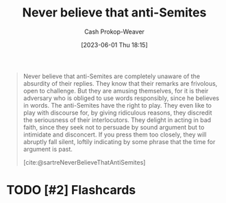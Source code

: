 :PROPERTIES:
:ID:       a991edbf-1372-4296-ab3e-c45dadcfdc20
:LAST_MODIFIED: [2023-09-05 Tue 20:20]
:END:
#+title: Never believe that anti-Semites
#+hugo_custom_front_matter: :slug "a991edbf-1372-4296-ab3e-c45dadcfdc20"
#+author: Cash Prokop-Weaver
#+date: [2023-06-01 Thu 18:15]
#+filetags: :hastodo:quote:

#+begin_quote
Never believe that anti-Semites are completely unaware of the absurdity of their replies. They know that their remarks are frivolous, open to challenge. But they are amusing themselves, for it is their adversary who is obliged to use words responsibly, since he believes in words. The anti-Semites have the right to play. They even like to play with discourse for, by giving ridiculous reasons, they discredit the seriousness of their interlocutors. They delight in acting in bad faith, since they seek not to persuade by sound argument but to intimidate and disconcert. If you press them too closely, they will abruptly fall silent, loftily indicating by some phrase that the time for argument is past.

[cite:@sartreNeverBelieveThatAntiSemites]
#+end_quote

* TODO [#2] Flashcards
#+print_bibliography: